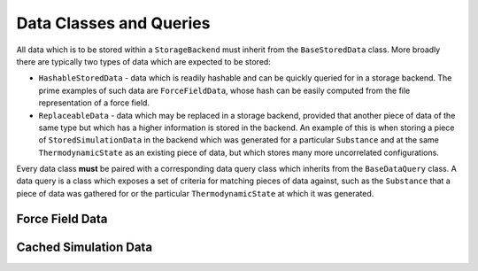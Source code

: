 Data Classes and Queries
========================

All data which is to be stored within a ``StorageBackend`` must inherit from the ``BaseStoredData`` class. More broadly
there are typically two types of data which are expected to be stored:

* ``HashableStoredData`` - data which is readily hashable and can be quickly queried for in a storage backend.
  The prime examples of such data are ``ForceFieldData``, whose hash can be easily computed from the file
  representation of a force field.

* ``ReplaceableData`` - data which may be replaced in a storage backend, provided that another piece of data of the
  same type but which has a higher information is stored in the backend. An example of this is when storing a piece
  of ``StoredSimulationData`` in the backend which was generated for a particular ``Substance`` and at the same
  ``ThermodynamicState`` as an existing piece of data, but which stores many more uncorrelated configurations.

Every data class **must** be paired with a corresponding data query class which inherits from the ``BaseDataQuery``
class. A data query is a class which exposes a set of criteria for matching pieces of data against, such as the
``Substance`` that a piece of data was gathered for or the particular ``ThermodynamicState`` at which it was
generated.

Force Field Data
----------------


Cached Simulation Data
----------------------

